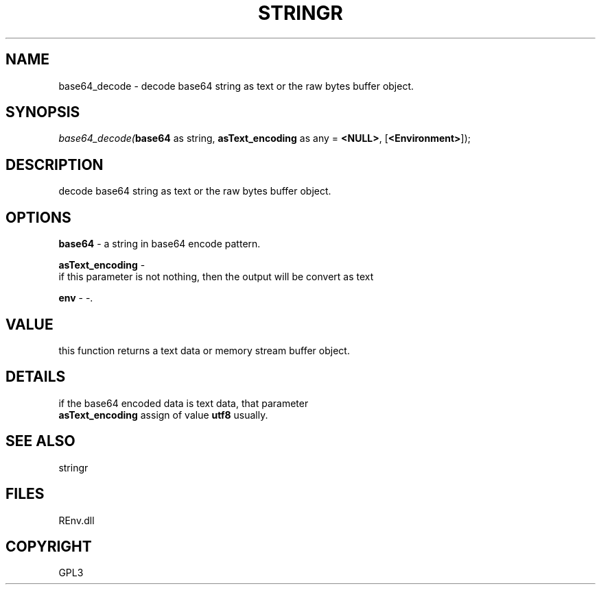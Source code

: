 .\" man page create by R# package system.
.TH STRINGR 1 2002-May "base64_decode" "base64_decode"
.SH NAME
base64_decode \- decode base64 string as text or the raw bytes buffer object.
.SH SYNOPSIS
\fIbase64_decode(\fBbase64\fR as string, 
\fBasText_encoding\fR as any = \fB<NULL>\fR, 
[\fB<Environment>\fR]);\fR
.SH DESCRIPTION
.PP
decode base64 string as text or the raw bytes buffer object.
.PP
.SH OPTIONS
.PP
\fBbase64\fB \fR\- a string in base64 encode pattern. 
.PP
.PP
\fBasText_encoding\fB \fR\- 
 if this parameter is not nothing, then the output will be convert as text
. 
.PP
.PP
\fBenv\fB \fR\- -. 
.PP
.SH VALUE
.PP
this function returns a text data or memory stream buffer object.
.PP
.SH DETAILS
.PP
if the base64 encoded data is text data, that parameter 
 \fBasText_encoding\fR assign of value \fButf8\fR usually.
.PP
.SH SEE ALSO
stringr
.SH FILES
.PP
REnv.dll
.PP
.SH COPYRIGHT
GPL3
